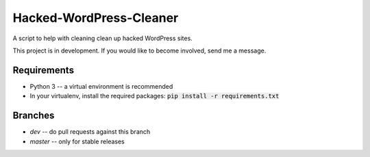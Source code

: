 Hacked-WordPress-Cleaner
========================

A script to help with cleaning clean up hacked WordPress sites.

This project is in development. If you would like to become involved, send me a message.

Requirements
------------

* Python 3 -- a virtual environment is recommended
* In your virtualenv, install the required packages: :code:`pip install -r requirements.txt`

Branches
--------

* `dev` -- do pull requests against this branch
* `master` -- only for stable releases

